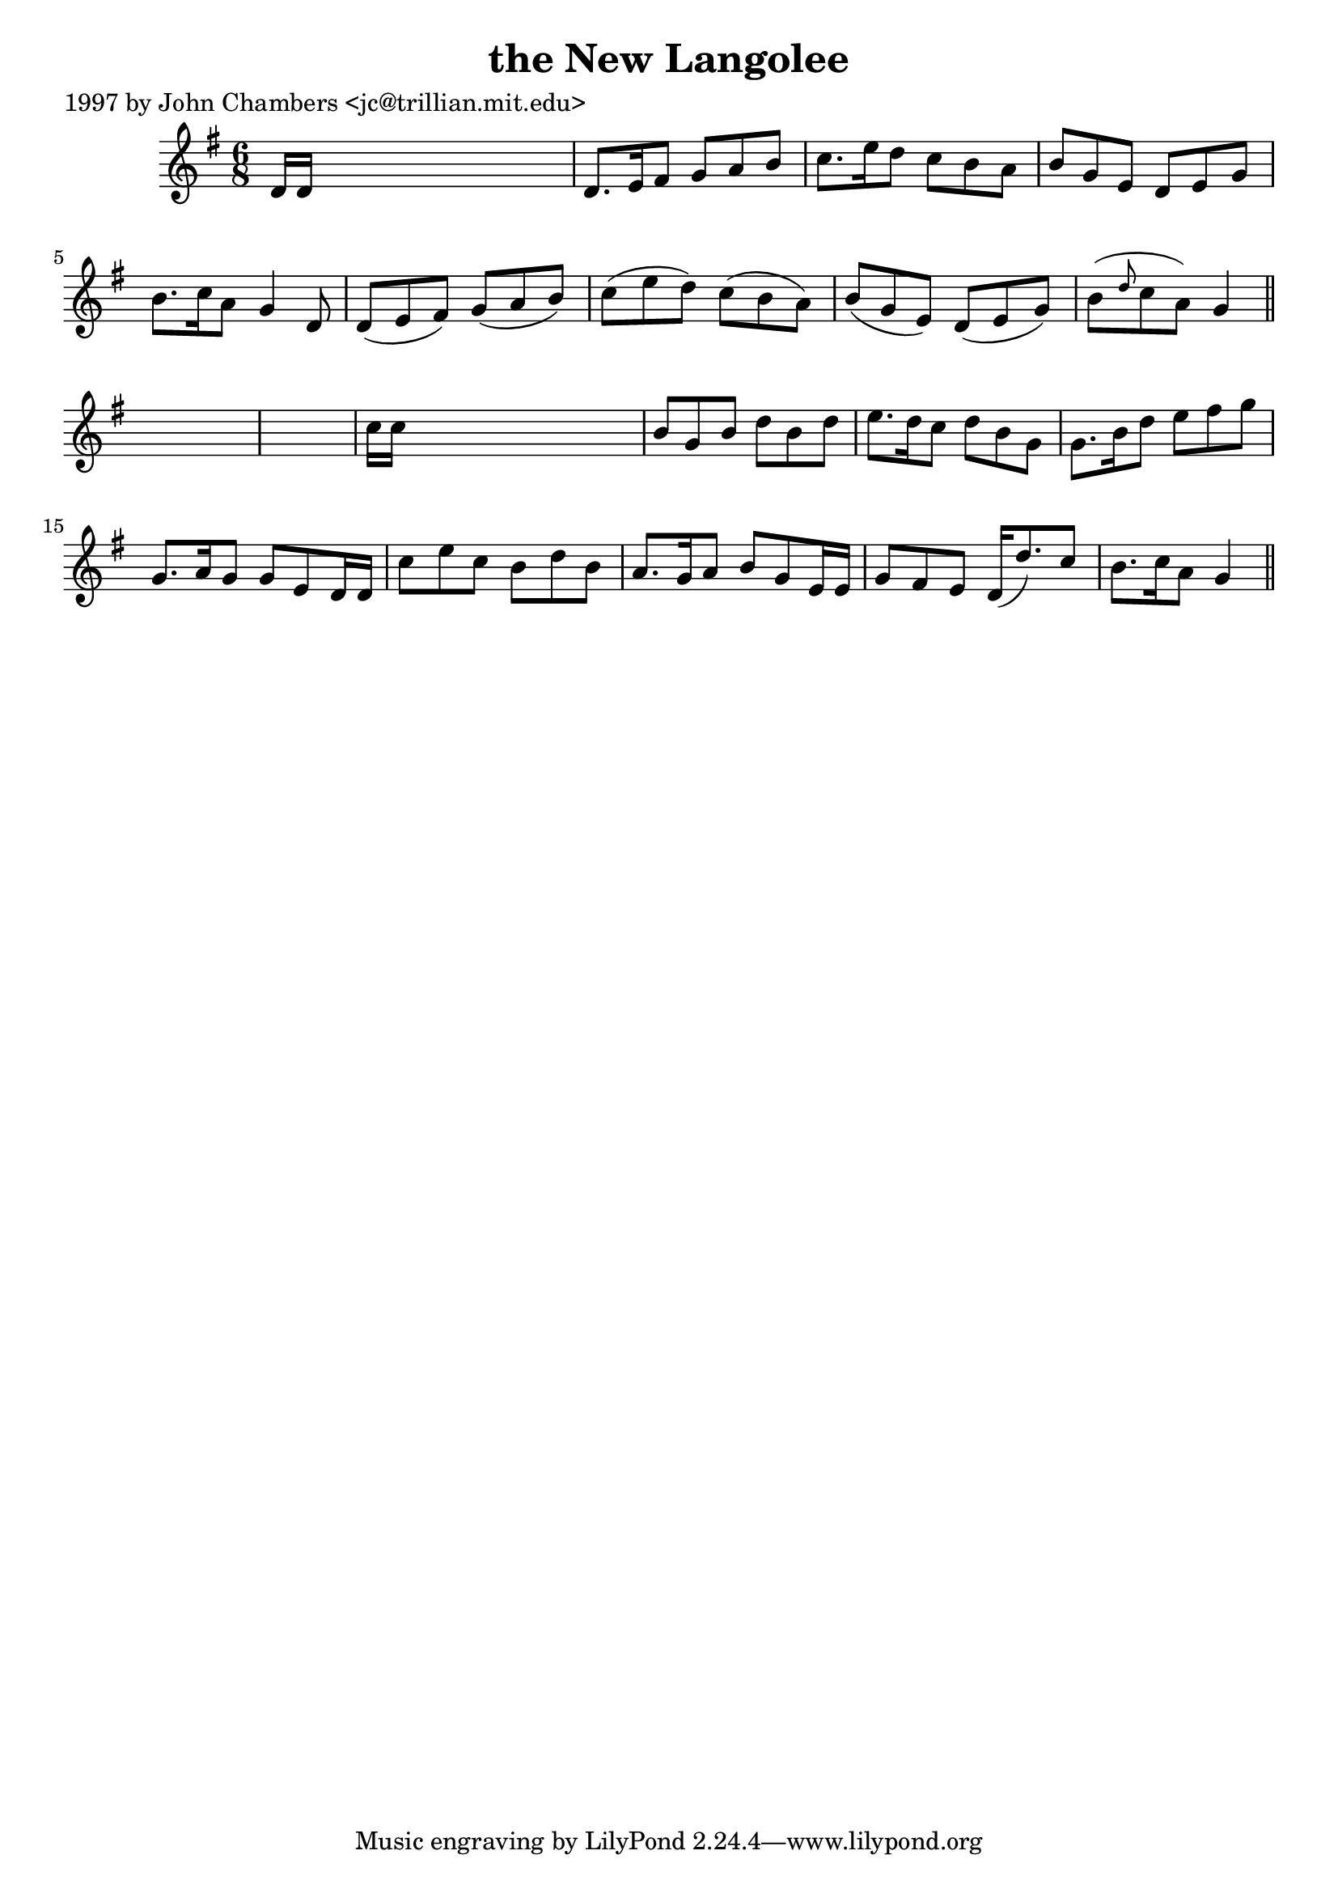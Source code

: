 
\version "2.16.2"
% automatically converted by musicxml2ly from xml/0248_jc.xml

%% additional definitions required by the score:
\language "english"


\header {
    poet = "1997 by John Chambers <jc@trillian.mit.edu>"
    encoder = "abc2xml version 63"
    encodingdate = "2015-01-25"
    title = "the New Langolee"
    }

\layout {
    \context { \Score
        autoBeaming = ##f
        }
    }
PartPOneVoiceOne =  \relative d' {
    \key g \major \time 6/8 d16 [ d16 ] s8*5 | % 2
    d8. [ e16 fs8 ] g8 [ a8 b8 ] | % 3
    c8. [ e16 d8 ] c8 [ b8 a8 ] | % 4
    b8 [ g8 e8 ] d8 [ e8 g8 ] | % 5
    b8. [ c16 a8 ] g4 d8 | % 6
    d8 ( [ e8 fs8 ) ] g8 ( [ a8 b8 ) ] | % 7
    c8 ( [ e8 d8 ) ] c8 ( [ b8 a8 ) ] | % 8
    b8 ( [ g8 e8 ) ] d8 ( [ e8 g8 ) ] | % 9
    b8 ( [ \grace { d8 } c8 a8 ) ] g4 \bar "||"
    s8*7 | % 11
    c16 [ c16 ] s8*5 | % 12
    b8 [ g8 b8 ] d8 [ b8 d8 ] | % 13
    e8. [ d16 c8 ] d8 [ b8 g8 ] | % 14
    g8. [ b16 d8 ] e8 [ fs8 g8 ] | % 15
    g,8. [ a16 g8 ] g8 [ e8 d16 d16 ] | % 16
    c'8 [ e8 c8 ] b8 [ d8 b8 ] | % 17
    a8. [ g16 a8 ] b8 [ g8 e16 e16 ] | % 18
    g8 [ fs8 e8 ] d16 ( [ d'8. ) c8 ] | % 19
    b8. [ c16 a8 ] g4 \bar "||"
    }


% The score definition
\score {
    <<
        \new Staff <<
            \context Staff << 
                \context Voice = "PartPOneVoiceOne" { \PartPOneVoiceOne }
                >>
            >>
        
        >>
    \layout {}
    % To create MIDI output, uncomment the following line:
    %  \midi {}
    }

